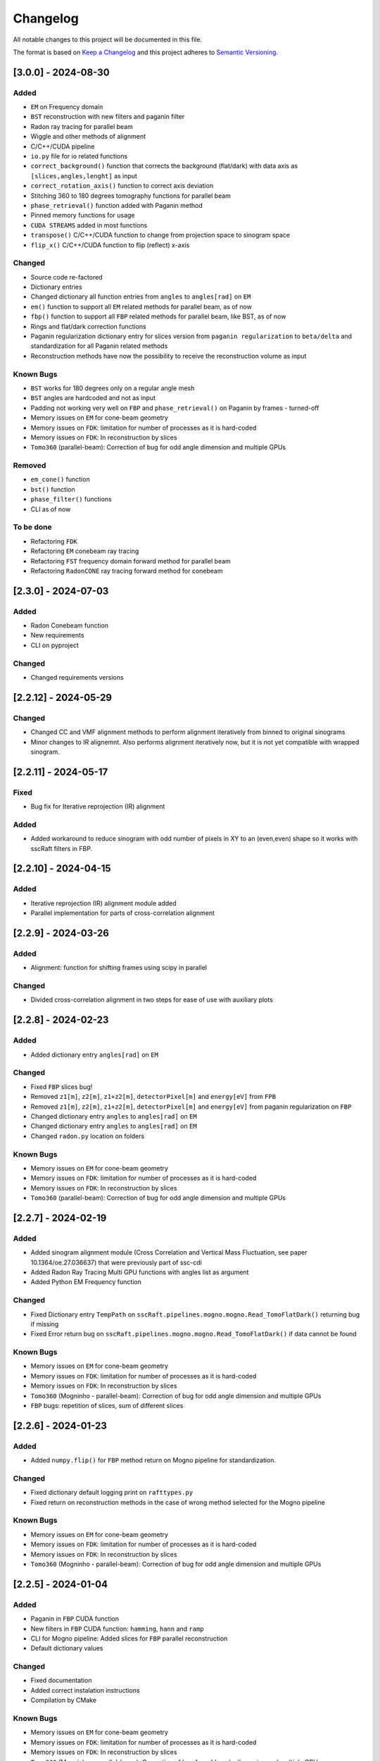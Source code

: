 Changelog
=========

All notable changes to this project will be documented in this file.

The format is based on `Keep a Changelog <https://keepachangelog.com/en/1.0.0/>`_ and this project adheres to `Semantic Versioning <https://semver.org/spec/v2.0.0.html>`_.

[3.0.0] - 2024-08-30
--------------------
Added
~~~~~
- ``EM`` on Frequency domain
- ``BST`` reconstruction with new filters and paganin filter
- Radon ray tracing for parallel beam
- Wiggle and other methods of alignment
- C/C++/CUDA pipeline
- ``io.py`` file for io related functions
- ``correct_background()`` function that corrects the background (flat/dark) with data axis as ``[slices,angles,lenght]`` as input
- ``correct_rotation_axis()`` function to correct axis deviation
- Stitching 360 to 180 degrees tomography functions for parallel beam
- ``phase_retrieval()`` function added with Paganin method
- Pinned memory functions for usage
- ``CUDA STREAMS`` added in most functions
- ``transpose()`` C/C++/CUDA function to change from projection space to sinogram space
- ``flip_x()`` C/C++/CUDA function to flip (reflect) x-axis
 
Changed
~~~~~~~
- Source code re-factored
- Dictionary entries 
- Changed dictionary all function entries from ``angles`` to ``angles[rad]`` on ``EM``
- ``em()`` function to support all ``EM`` related methods for parallel beam, as of now
- ``fbp()`` function to support all ``FBP`` related methods for parallel beam, like BST, as of now
- Rings and flat/dark correction functions
- Paganin regularization dictionary entry for slices version from ``paganin regularization`` to ``beta/delta`` and standardization for all Paganin related methods
- Reconstruction methods have now the possibility to receive the reconstruction volume as input 

Known Bugs
~~~~~~~~~~
- ``BST`` works for 180 degrees only on a regular angle mesh
- ``BST`` angles are hardcoded and not as input
- Padding not working very well on ``FBP`` and ``phase_retrieval()`` on Paganin by frames - turned-off
- Memory issues on ``EM`` for cone-beam geometry
- Memory issues on ``FDK``: limitation for number of processes as it is hard-coded
- Memory issues on ``FDK``: In reconstruction by slices
- ``Tomo360`` (parallel-beam): Correction of bug for odd angle dimension and multiple GPUs

Removed
~~~~~~~
- ``em_cone()`` function
- ``bst()`` function
- ``phase_filter()`` functions 
- CLI as of now

To be done
~~~~~~~~~~
- Refactoring ``FDK``
- Refactoring ``EM`` conebeam ray tracing
- Refactoring ``FST`` frequency domain forward method for parallel beam
- Refactoring ``RadonCONE`` ray tracing forward method for conebeam

[2.3.0] - 2024-07-03
--------------------
Added
~~~~~
- Radon Conebeam function
- New requirements
- CLI on pyproject

Changed
~~~~~~~
- Changed requirements versions


[2.2.12] - 2024-05-29
---------------------

Changed
~~~~~~~
- Changed CC and VMF alignment methods to perform alignment iteratively from binned to original sinograms
- Minor changes to IR alignemnt. Also performs alignment iteratively now, but it is not yet compatible with wrapped sinogram.

[2.2.11] - 2024-05-17
---------------------

Fixed
~~~~~
- Bug fix for Iterative reprojection (IR) alignment 

Added
~~~~~
- Added workaround to reduce sinogram with odd number of pixels in XY to an (even,even) shape so it works with sscRaft filters in FBP.


[2.2.10] - 2024-04-15
---------------------
Added
~~~~~
- Iterative reprojection (IR) alignment module added
- Parallel implementation for parts of cross-correlation alignment

[2.2.9] - 2024-03-26
--------------------
Added
~~~~~
- Alignment: function for shifting frames using scipy in parallel 

Changed
~~~~~~~
- Divided cross-correlation alignment in two steps for ease of use with auxiliary plots


[2.2.8] - 2024-02-23
--------------------
Added
~~~~~
- Added dictionary entry ``angles[rad]`` on ``EM``

Changed
~~~~~~~
- Fixed ``FBP`` slices bug!
- Removed ``z1[m]``, ``z2[m]``, ``z1+z2[m]``, ``detectorPixel[m]`` and ``energy[eV]`` from ``FPB`` 
- Removed ``z1[m]``, ``z2[m]``, ``z1+z2[m]``, ``detectorPixel[m]`` and ``energy[eV]`` from paganin regularization on ``FBP``
- Changed dictionary entry  ``angles`` to ``angles[rad]`` on ``EM``
- Changed dictionary entry  ``angles`` to ``angles[rad]`` on ``EM``
- Changed ``radon.py`` location on folders

Known Bugs
~~~~~~~~~~
- Memory issues on ``EM`` for cone-beam geometry
- Memory issues on ``FDK``: limitation for number of processes as it is hard-coded
- Memory issues on ``FDK``: In reconstruction by slices
- ``Tomo360`` (parallel-beam): Correction of bug for odd angle dimension and multiple GPUs


[2.2.7] - 2024-02-19
--------------------
Added
~~~~~
- Added sinogram alignment module (Cross Correlation and Vertical Mass Fluctuation, see paper 10.1364/oe.27.036637) that were previously part of ssc-cdi
- Added Radon Ray Tracing Multi GPU functions with angles list as argument
- Added Python EM Frequency function

Changed
~~~~~~~
- Fixed Dictionary entry ``TempPath`` on ``sscRaft.pipelines.mogno.mogno.Read_TomoFlatDark()`` returning bug if missing 
- Fixed Error return bug on ``sscRaft.pipelines.mogno.mogno.Read_TomoFlatDark()`` if data cannot be found

Known Bugs
~~~~~~~~~~
- Memory issues on ``EM`` for cone-beam geometry
- Memory issues on ``FDK``: limitation for number of processes as it is hard-coded
- Memory issues on ``FDK``: In reconstruction by slices
- ``Tomo360`` (Mogninho - parallel-beam): Correction of bug for odd angle dimension and multiple GPUs
- ``FBP`` bugs: repetition of slices, sum of different slices

[2.2.6] - 2024-01-23
--------------------
Added
~~~~~
- Added ``numpy.flip()`` for ``FBP`` method return on Mogno pipeline for standardization.

Changed
~~~~~~~
- Fixed dictionary default logging print on ``rafttypes.py``
- Fixed return on reconstruction methods in the case of wrong method selected for the Mogno pipeline

Known Bugs
~~~~~~~~~~
- Memory issues on ``EM`` for cone-beam geometry
- Memory issues on ``FDK``: limitation for number of processes as it is hard-coded
- Memory issues on ``FDK``: In reconstruction by slices
- ``Tomo360`` (Mogninho - parallel-beam): Correction of bug for odd angle dimension and multiple GPUs


[2.2.5] - 2024-01-04
--------------------
Added
~~~~~
- Paganin in ``FBP`` CUDA function
- New filters in ``FBP`` CUDA function: ``hamming``, ``hann`` and ``ramp``
- CLI for Mogno pipeline: Added slices for ``FBP`` parallel reconstruction
- Default dictionary values

Changed
~~~~~~~
- Fixed documentation
- Added correct instalation instructions
- Compilation by CMake

Known Bugs
~~~~~~~~~~
- Memory issues on ``EM`` for cone-beam geometry
- Memory issues on ``FDK``: limitation for number of processes as it is hard-coded
- Memory issues on ``FDK``: In reconstruction by slices
- ``Tomo360`` (Mogninho - parallel-beam): Correction of bug for odd angle dimension and multiple GPUs


[2.2.4] - 2023-12-22
--------------------
Added
~~~~~
- New functions on Mogno pipeline in ``mogno.py``
- New python pipeline functions as input the ndarray of data, flat and dark: ``get_reconstruction()``
- CLI for Mogno pipeline: ``get_recon`` on ``ssc_raft_cli.py`` for data, flat and dark on different hdf5 files
- CLI for Mogno pipeline: ``mogno_recon`` on ``ssc_raft_cli.py`` for data, flat and dark on same hdf5 files
- Mogno pipeline now has the option to use ``FBP`` parallel reconstruction
- Mogno pipeline now has the option to automatically find the rotation axis deviation for measures in 180 degrees

Changed
~~~~~~~
- Mogno pipeline functions now needs now to pass the ``dic['uselog'] = True or False`` parameter for Flat/Dark correction
- Small changes in Mogno pipeline functions in ``mogno.py``
- Function ``phase_filters()`` on ``phase_filters.py``: now receives [angles,slices,rays] ndarray (tomogram) as argument (previous [slices,angles,rays])
- Function ``phase_filters()`` on ``phase_filters.py``: now returns [angles,slices,rays] ndarray (tomogram) (previous [slices,angles,rays])

Known Bugs
~~~~~~~~~~
- Memory issues on ``EM`` for cone-beam geometry
- Memory issues on ``FDK``: limitation for number of processes as it is hard-coded
- Memory issues on ``FDK``: In reconstruction by slices
- ``Tomo360`` (Mogninho - parallel-beam): Correction of bug for odd angle dimension and multiple GPUs

Removed
~~~~~~~
- Mogno pipeline function option to use ``phase_filters()`` function on projections - Paganin is done inside ``FDK`` as in version 2.2.3


[2.2.3] - 2023-11-09
--------------------
Added
~~~~~
- New dictionary entries 
- Paganin filter on ``FDK``
- New functions on Mogno pipeline in ``mogno.py``

Changed
~~~~~~~
- Dictionary entries 
- Mogno pipeline function ``reconstruction_mogno()`` in ``mogno.py``

Corretions
~~~~~~~~~~
- Memory issues on ``FDK``: illegal memmory access on backprojection

Known Bugs
~~~~~~~~~~
- Memory issues on ``EM`` for cone-beam geometry
- Memory issues on ``FDK``: limitation for number of processes as it is hard-coded
- Memory issues on ``FDK``: In reconstruction by slices
- ``Tomo360`` (Mogninho - parallel-beam): Correction of bug for odd angle dimension and multiple GPUs

Removed
~~~~~~~
- Mogno pipeline function ``preprocessing_mogno()`` in ``mogno.py``

[2.2.2] - 2023-10-20
--------------------
Added
~~~~~
- New function in Python for a reconstruction pipeline for Mogno beamline
- New function in Python for a compute rotation axis deviation ONLY
- New dictionary entries 

Changed
~~~~~~~
- Pipeline for Mogno beamline has the rotation axis correction done right before the ``FDK``

Corretions
~~~~~~~~~~
- Rotation Axis function ``correct_rotation_axis360()`` in ``rotationaxis.py`` is corrected for negative deviations
- Phase filter CUDA padding is corrected
- ``FDK`` processes setting was increased.

Known Bugs
~~~~~~~~~~
- Memory issues on ``EM`` for cone-beam geometry
- Memory issues on ``FDK``: limitation for number of processes as it is hard-coded
- Memory issues on ``FDK``: In reconstruction by slices
- ``Tomo360`` (Mogninho - parallel-beam): Correction of bug for odd angle dimension and multiple GPUs

[2.2.1] - 2023-09-21
--------------------
Added
~~~~~
- Phase filters: "Paganin, Bronnikov, Rytov, Born" - all by frames
- Padding inside ``FDK``
- Inclusion of angles list
- ``FDK`` Reconstruction by Slices (with bugs)
- New dictionary entries 

Changed
~~~~~~~
- Padding is now done inside CUDA functions
- Metadata datasets modifications in saving 
- Rotation Axis function ``correct_rotation_axis360()`` in ``rotationaxis.py``: set ``padding = 0`` variable 
- ``FDK`` receives an angles list

Corretions
~~~~~~~~~~
- The ``FDK`` resconstruction multiplication factor of ``2`` related to filtering computed by Fourier Transform is corrected.

Known Bugs
~~~~~~~~~~
- Memory issues on ``EM`` for cone-beam geometry
- Memory issues on ``FDK``: limitation for number of processes as it is hard-coded
- Memory issues on ``FDK``: In reconstruction by slices
- ``Tomo360`` (Mogninho - parallel-beam): Correction of bug for odd angle dimension and multiple GPUs
- Rotation Axis function with bug for negative deviations
- Phase filter with bug on CUDA Padding

[2.2.0] - 2023-07-17
--------------------
Added
~~~~~
- Function for Mogno beamline reconstruction in cone-beam geometry
- New dictionary entries 
- Added ``EM`` for cone-beam geometry
- Parallel ``EM`` now accepts a list of nonregular angles as input
- Documentation page updated! New examples of usage in documentation page

Changed
~~~~~~~
- Metadata datasets modifications in saving 
- Dictionary entries for ``correct_projections()`` function in ``flatdark.py``: removed ``frames info``
- Internal structure changed

Corretions
~~~~~~~~~~
- Reconstruction parallel method ``EM`` bug with use of multiprocessing (python) together with other GPU functions.

Bugs
~~~~~~~~~~
- Memory issues on ``EM`` for cone-beam geometry
- The ``FDK`` resconstruction is returning a multiplication factor of ``2`` related to filtering computed by Fourier Transform. This factor changes a little when the filtering is computed by direct convolution
- ``Tomo360`` (Mogninho - parallel-beam): Correction of bug for odd angle dimension and multiple GPUs

[2.1.4] - 2023-02-24
--------------------
Added
~~~~~
- New dictionary entries for ``normalization`` entry in ``FDK`` pipeline
- New dictionary entries for ``correct_projections()`` function in ``flatdark.py`` 
- New examples of usage documentation page

Changed
~~~~~~~
- Metadata datasets modifications in saving 

Corretions
~~~~~~~~~~
- Linear interpolation correction bug in ``flatdark.cu`` - now parallelize over slices
- Reconstruction parallel method ``EM`` bug in blocksize = (1 or data.shape) and ngpus = 1


[2.1.3] - 2023-02-15
--------------------
Corretions
~~~~~~~~~~
- Temporary correction in a bug in frame corrections to detect outlier values in sinogram

[2.1.2] - 2023-02-09
--------------------
Corretions
~~~~~~~~~~
- Fixed rings bug  in ``filtering.cu`` on ``cuda.src.geometries.gc.fdk``

[2.1.1] - 2023-02-06
--------------------
Corretions
~~~~~~~~~~
- Fixed minor bug in ``__init__.py`` on ``cuda.src.geometries.gp.reconstruction``

[2.1.0] - 2023-02-02
--------------------
Added
~~~~~
- Dictionary new entries for conical reconstruction functions
- Cuda MultiGPU normalization function for linear interpolation between flat before and after
- Rings by blocks added; dictionary parameter added
- New examples of usage documentation page

Changed
~~~~~~~
- Dictionary entries name conical reconstruction functions
- Python normalization function name

Corretions
~~~~~~~~~~
- Fixed minor bug in normalization - now parallelize over angles

[2.0.1] - 2023-01-24
--------------------
Added
~~~~~
- Automatic correction of rotation shift for conical rays

[2.0.0] - 2023-01-24
--------------------
Added
~~~~~
- FDK for conical rays
- Added rings correction to FDK source code
- Added normalization of flat and dark to FDK
- Added padding to FDK
- Save metadata and version to HDF5 file

Changed
~~~~~~~
- Internal organization folders

[1.0.3] to [1.0.0] - previous releases
--------------------------------------
Added
~~~~~~~
- Raft for parallel rays

Changed
~~~~~~~
- Internal structure
